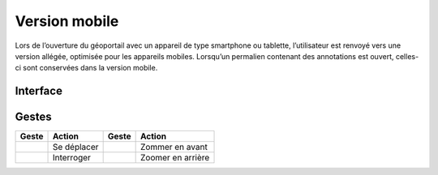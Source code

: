 Version mobile
==============

Lors de l’ouverture du géoportail avec un appareil de type smartphone ou tablette,
l’utilisateur est renvoyé vers une version allégée, optimisée pour les appareils mobiles.
Lorsqu’un permalien contenant des annotations est ouvert, celles-ci sont conservées dans la
version mobile.



Interface
---------

.. image:: _static/mobile.png

Gestes
------

==========================  ===========  ==========================  =================
Geste                       Action       Geste                       Action
==========================  ===========  ==========================  =================
.. image:: _static/i20.png  Se déplacer  .. image:: _static/i22.png  Zommer en avant
.. image:: _static/i21.png  Interroger   .. image:: _static/i23.png  Zoomer en arrière
==========================  ===========  ==========================  =================

